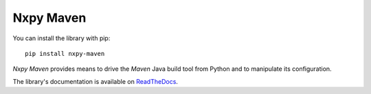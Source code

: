 Nxpy Maven
==========

You can install the library with pip::

    pip install nxpy-maven

*Nxpy Maven* provides means to drive the *Maven* Java build tool from Python and to manipulate its
configuration.

The library's documentation is available on
`ReadTheDocs <https://nxpy.readthedocs.io/en/latest/maven.html>`_.
